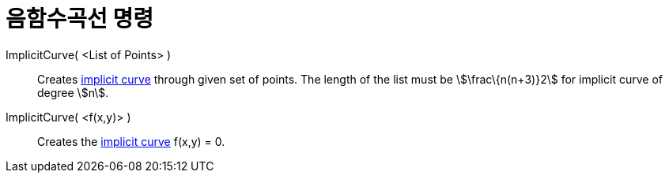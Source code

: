 = 음함수곡선 명령
:page-en: commands/ImplicitCurve
ifdef::env-github[:imagesdir: /ko/modules/ROOT/assets/images]

ImplicitCurve( <List of Points> )::
  Creates xref:/s_index_php?title=Curves_action=edit_redlink=1.adoc[implicit curve] through given set of points. The
  length of the list must be stem:[\frac\{n(n+3)}2] for implicit curve of degree stem:[n].
ImplicitCurve( <f(x,y)> )::
  Creates the xref:/s_index_php?title=Curves_action=edit_redlink=1.adoc[implicit curve] f(x,y) = 0.
